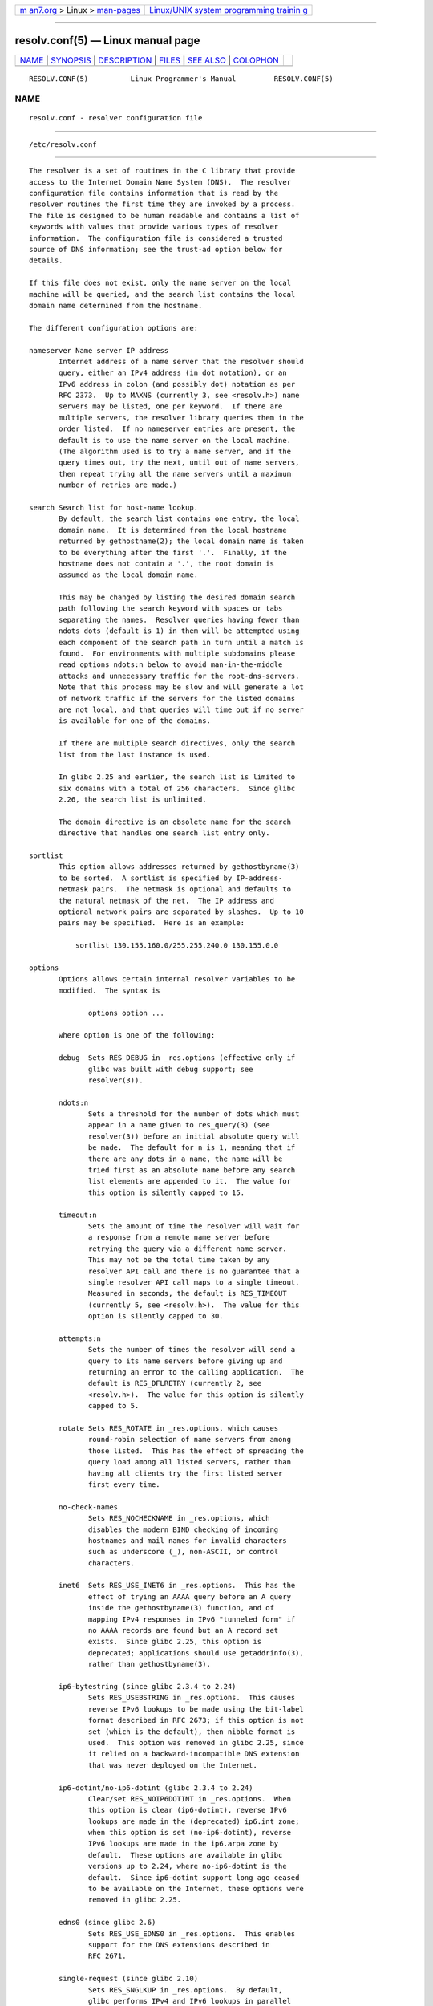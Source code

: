 .. container:: page-top

.. container:: nav-bar

   +----------------------------------+----------------------------------+
   | `m                               | `Linux/UNIX system programming   |
   | an7.org <../../../index.html>`__ | trainin                          |
   | > Linux >                        | g <http://man7.org/training/>`__ |
   | `man-pages <../index.html>`__    |                                  |
   +----------------------------------+----------------------------------+

--------------

resolv.conf(5) — Linux manual page
==================================

+-----------------------------------+-----------------------------------+
| `NAME <#NAME>`__ \|               |                                   |
| `SYNOPSIS <#SYNOPSIS>`__ \|       |                                   |
| `DESCRIPTION <#DESCRIPTION>`__ \| |                                   |
| `FILES <#FILES>`__ \|             |                                   |
| `SEE ALSO <#SEE_ALSO>`__ \|       |                                   |
| `COLOPHON <#COLOPHON>`__          |                                   |
+-----------------------------------+-----------------------------------+
| .. container:: man-search-box     |                                   |
+-----------------------------------+-----------------------------------+

::

   RESOLV.CONF(5)          Linux Programmer's Manual         RESOLV.CONF(5)

NAME
-------------------------------------------------

::

          resolv.conf - resolver configuration file


---------------------------------------------------------

::

          /etc/resolv.conf


---------------------------------------------------------------

::

          The resolver is a set of routines in the C library that provide
          access to the Internet Domain Name System (DNS).  The resolver
          configuration file contains information that is read by the
          resolver routines the first time they are invoked by a process.
          The file is designed to be human readable and contains a list of
          keywords with values that provide various types of resolver
          information.  The configuration file is considered a trusted
          source of DNS information; see the trust-ad option below for
          details.

          If this file does not exist, only the name server on the local
          machine will be queried, and the search list contains the local
          domain name determined from the hostname.

          The different configuration options are:

          nameserver Name server IP address
                 Internet address of a name server that the resolver should
                 query, either an IPv4 address (in dot notation), or an
                 IPv6 address in colon (and possibly dot) notation as per
                 RFC 2373.  Up to MAXNS (currently 3, see <resolv.h>) name
                 servers may be listed, one per keyword.  If there are
                 multiple servers, the resolver library queries them in the
                 order listed.  If no nameserver entries are present, the
                 default is to use the name server on the local machine.
                 (The algorithm used is to try a name server, and if the
                 query times out, try the next, until out of name servers,
                 then repeat trying all the name servers until a maximum
                 number of retries are made.)

          search Search list for host-name lookup.
                 By default, the search list contains one entry, the local
                 domain name.  It is determined from the local hostname
                 returned by gethostname(2); the local domain name is taken
                 to be everything after the first '.'.  Finally, if the
                 hostname does not contain a '.', the root domain is
                 assumed as the local domain name.

                 This may be changed by listing the desired domain search
                 path following the search keyword with spaces or tabs
                 separating the names.  Resolver queries having fewer than
                 ndots dots (default is 1) in them will be attempted using
                 each component of the search path in turn until a match is
                 found.  For environments with multiple subdomains please
                 read options ndots:n below to avoid man-in-the-middle
                 attacks and unnecessary traffic for the root-dns-servers.
                 Note that this process may be slow and will generate a lot
                 of network traffic if the servers for the listed domains
                 are not local, and that queries will time out if no server
                 is available for one of the domains.

                 If there are multiple search directives, only the search
                 list from the last instance is used.

                 In glibc 2.25 and earlier, the search list is limited to
                 six domains with a total of 256 characters.  Since glibc
                 2.26, the search list is unlimited.

                 The domain directive is an obsolete name for the search
                 directive that handles one search list entry only.

          sortlist
                 This option allows addresses returned by gethostbyname(3)
                 to be sorted.  A sortlist is specified by IP-address-
                 netmask pairs.  The netmask is optional and defaults to
                 the natural netmask of the net.  The IP address and
                 optional network pairs are separated by slashes.  Up to 10
                 pairs may be specified.  Here is an example:

                     sortlist 130.155.160.0/255.255.240.0 130.155.0.0

          options
                 Options allows certain internal resolver variables to be
                 modified.  The syntax is

                        options option ...

                 where option is one of the following:

                 debug  Sets RES_DEBUG in _res.options (effective only if
                        glibc was built with debug support; see
                        resolver(3)).

                 ndots:n
                        Sets a threshold for the number of dots which must
                        appear in a name given to res_query(3) (see
                        resolver(3)) before an initial absolute query will
                        be made.  The default for n is 1, meaning that if
                        there are any dots in a name, the name will be
                        tried first as an absolute name before any search
                        list elements are appended to it.  The value for
                        this option is silently capped to 15.

                 timeout:n
                        Sets the amount of time the resolver will wait for
                        a response from a remote name server before
                        retrying the query via a different name server.
                        This may not be the total time taken by any
                        resolver API call and there is no guarantee that a
                        single resolver API call maps to a single timeout.
                        Measured in seconds, the default is RES_TIMEOUT
                        (currently 5, see <resolv.h>).  The value for this
                        option is silently capped to 30.

                 attempts:n
                        Sets the number of times the resolver will send a
                        query to its name servers before giving up and
                        returning an error to the calling application.  The
                        default is RES_DFLRETRY (currently 2, see
                        <resolv.h>).  The value for this option is silently
                        capped to 5.

                 rotate Sets RES_ROTATE in _res.options, which causes
                        round-robin selection of name servers from among
                        those listed.  This has the effect of spreading the
                        query load among all listed servers, rather than
                        having all clients try the first listed server
                        first every time.

                 no-check-names
                        Sets RES_NOCHECKNAME in _res.options, which
                        disables the modern BIND checking of incoming
                        hostnames and mail names for invalid characters
                        such as underscore (_), non-ASCII, or control
                        characters.

                 inet6  Sets RES_USE_INET6 in _res.options.  This has the
                        effect of trying an AAAA query before an A query
                        inside the gethostbyname(3) function, and of
                        mapping IPv4 responses in IPv6 "tunneled form" if
                        no AAAA records are found but an A record set
                        exists.  Since glibc 2.25, this option is
                        deprecated; applications should use getaddrinfo(3),
                        rather than gethostbyname(3).

                 ip6-bytestring (since glibc 2.3.4 to 2.24)
                        Sets RES_USEBSTRING in _res.options.  This causes
                        reverse IPv6 lookups to be made using the bit-label
                        format described in RFC 2673; if this option is not
                        set (which is the default), then nibble format is
                        used.  This option was removed in glibc 2.25, since
                        it relied on a backward-incompatible DNS extension
                        that was never deployed on the Internet.

                 ip6-dotint/no-ip6-dotint (glibc 2.3.4 to 2.24)
                        Clear/set RES_NOIP6DOTINT in _res.options.  When
                        this option is clear (ip6-dotint), reverse IPv6
                        lookups are made in the (deprecated) ip6.int zone;
                        when this option is set (no-ip6-dotint), reverse
                        IPv6 lookups are made in the ip6.arpa zone by
                        default.  These options are available in glibc
                        versions up to 2.24, where no-ip6-dotint is the
                        default.  Since ip6-dotint support long ago ceased
                        to be available on the Internet, these options were
                        removed in glibc 2.25.

                 edns0 (since glibc 2.6)
                        Sets RES_USE_EDNS0 in _res.options.  This enables
                        support for the DNS extensions described in
                        RFC 2671.

                 single-request (since glibc 2.10)
                        Sets RES_SNGLKUP in _res.options.  By default,
                        glibc performs IPv4 and IPv6 lookups in parallel
                        since version 2.9.  Some appliance DNS servers
                        cannot handle these queries properly and make the
                        requests time out.  This option disables the
                        behavior and makes glibc perform the IPv6 and IPv4
                        requests sequentially (at the cost of some slowdown
                        of the resolving process).

                 single-request-reopen (since glibc 2.9)
                        Sets RES_SNGLKUPREOP in _res.options.  The resolver
                        uses the same socket for the A and AAAA requests.
                        Some hardware mistakenly sends back only one reply.
                        When that happens the client system will sit and
                        wait for the second reply.  Turning this option on
                        changes this behavior so that if two requests from
                        the same port are not handled correctly it will
                        close the socket and open a new one before sending
                        the second request.

                 no-tld-query (since glibc 2.14)
                        Sets RES_NOTLDQUERY in _res.options.  This option
                        causes res_nsearch() to not attempt to resolve an
                        unqualified name as if it were a top level domain
                        (TLD).  This option can cause problems if the site
                        has ``localhost'' as a TLD rather than having
                        localhost on one or more elements of the search
                        list.  This option has no effect if neither
                        RES_DEFNAMES or RES_DNSRCH is set.

                 use-vc (since glibc 2.14)
                        Sets RES_USEVC in _res.options.  This option forces
                        the use of TCP for DNS resolutions.

                 no-reload (since glibc 2.26)
                        Sets RES_NORELOAD in _res.options.  This option
                        disables automatic reloading of a changed
                        configuration file.

                 trust-ad (since glibc 2.31)
                        Sets RES_TRUSTAD in _res.options.  This option
                        controls the AD bit behavior of the stub resolver.
                        If a validating resolver sets the AD bit in a
                        response, it indicates that the data in the
                        response was verified according to the DNSSEC
                        protocol.  In order to rely on the AD bit, the
                        local system has to trust both the DNSSEC-
                        validating resolver and the network path to it,
                        which is why an explicit opt-in is required.  If
                        the trust-ad option is active, the stub resolver
                        sets the AD bit in outgoing DNS queries (to enable
                        AD bit support), and preserves the AD bit in
                        responses.  Without this option, the AD bit is not
                        set in queries, and it is always removed from
                        responses before they are returned to the
                        application.  This means that applications can
                        trust the AD bit in responses if the trust-ad
                        option has been set correctly.

                        In glibc version 2.30 and earlier, the AD is not
                        set automatically in queries, and is passed through
                        unchanged to applications in responses.

          The search keyword of a system's resolv.conf file can be
          overridden on a per-process basis by setting the environment
          variable LOCALDOMAIN to a space-separated list of search domains.

          The options keyword of a system's resolv.conf file can be amended
          on a per-process basis by setting the environment variable
          RES_OPTIONS to a space-separated list of resolver options as
          explained above under options.

          The keyword and value must appear on a single line, and the
          keyword (e.g., nameserver) must start the line.  The value
          follows the keyword, separated by white space.

          Lines that contain a semicolon (;) or hash character (#) in the
          first column are treated as comments.


---------------------------------------------------

::

          /etc/resolv.conf, <resolv.h>


---------------------------------------------------------

::

          gethostbyname(3), resolver(3), host.conf(5), hosts(5),
          nsswitch.conf(5), hostname(7), named(8)

          Name Server Operations Guide for BIND

COLOPHON
---------------------------------------------------------

::

          This page is part of release 5.13 of the Linux man-pages project.
          A description of the project, information about reporting bugs,
          and the latest version of this page, can be found at
          https://www.kernel.org/doc/man-pages/.

   4th Berkeley Distribution      2021-03-22                 RESOLV.CONF(5)

--------------

Pages that refer to this page:
`pmdanetcheck(1) <../man1/pmdanetcheck.1.html>`__, 
`pmhostname(1) <../man1/pmhostname.1.html>`__, 
`resolvectl(1) <../man1/resolvectl.1.html>`__, 
`resolver(3) <../man3/resolver.3.html>`__, 
`host.conf(5) <../man5/host.conf.5.html>`__, 
`hosts(5) <../man5/hosts.5.html>`__, 
`resolved.conf(5) <../man5/resolved.conf.5.html>`__, 
`systemd.network(5) <../man5/systemd.network.5.html>`__, 
`hostname(7) <../man7/hostname.7.html>`__, 
`systemd-resolved.service(8) <../man8/systemd-resolved.service.8.html>`__

--------------

`Copyright and license for this manual
page <../man5/resolv.conf.5.license.html>`__

--------------

.. container:: footer

   +-----------------------+-----------------------+-----------------------+
   | HTML rendering        |                       | |Cover of TLPI|       |
   | created 2021-08-27 by |                       |                       |
   | `Michael              |                       |                       |
   | Ker                   |                       |                       |
   | risk <https://man7.or |                       |                       |
   | g/mtk/index.html>`__, |                       |                       |
   | author of `The Linux  |                       |                       |
   | Programming           |                       |                       |
   | Interface <https:     |                       |                       |
   | //man7.org/tlpi/>`__, |                       |                       |
   | maintainer of the     |                       |                       |
   | `Linux man-pages      |                       |                       |
   | project <             |                       |                       |
   | https://www.kernel.or |                       |                       |
   | g/doc/man-pages/>`__. |                       |                       |
   |                       |                       |                       |
   | For details of        |                       |                       |
   | in-depth **Linux/UNIX |                       |                       |
   | system programming    |                       |                       |
   | training courses**    |                       |                       |
   | that I teach, look    |                       |                       |
   | `here <https://ma     |                       |                       |
   | n7.org/training/>`__. |                       |                       |
   |                       |                       |                       |
   | Hosting by `jambit    |                       |                       |
   | GmbH                  |                       |                       |
   | <https://www.jambit.c |                       |                       |
   | om/index_en.html>`__. |                       |                       |
   +-----------------------+-----------------------+-----------------------+

--------------

.. container:: statcounter

   |Web Analytics Made Easy - StatCounter|

.. |Cover of TLPI| image:: https://man7.org/tlpi/cover/TLPI-front-cover-vsmall.png
   :target: https://man7.org/tlpi/
.. |Web Analytics Made Easy - StatCounter| image:: https://c.statcounter.com/7422636/0/9b6714ff/1/
   :class: statcounter
   :target: https://statcounter.com/
